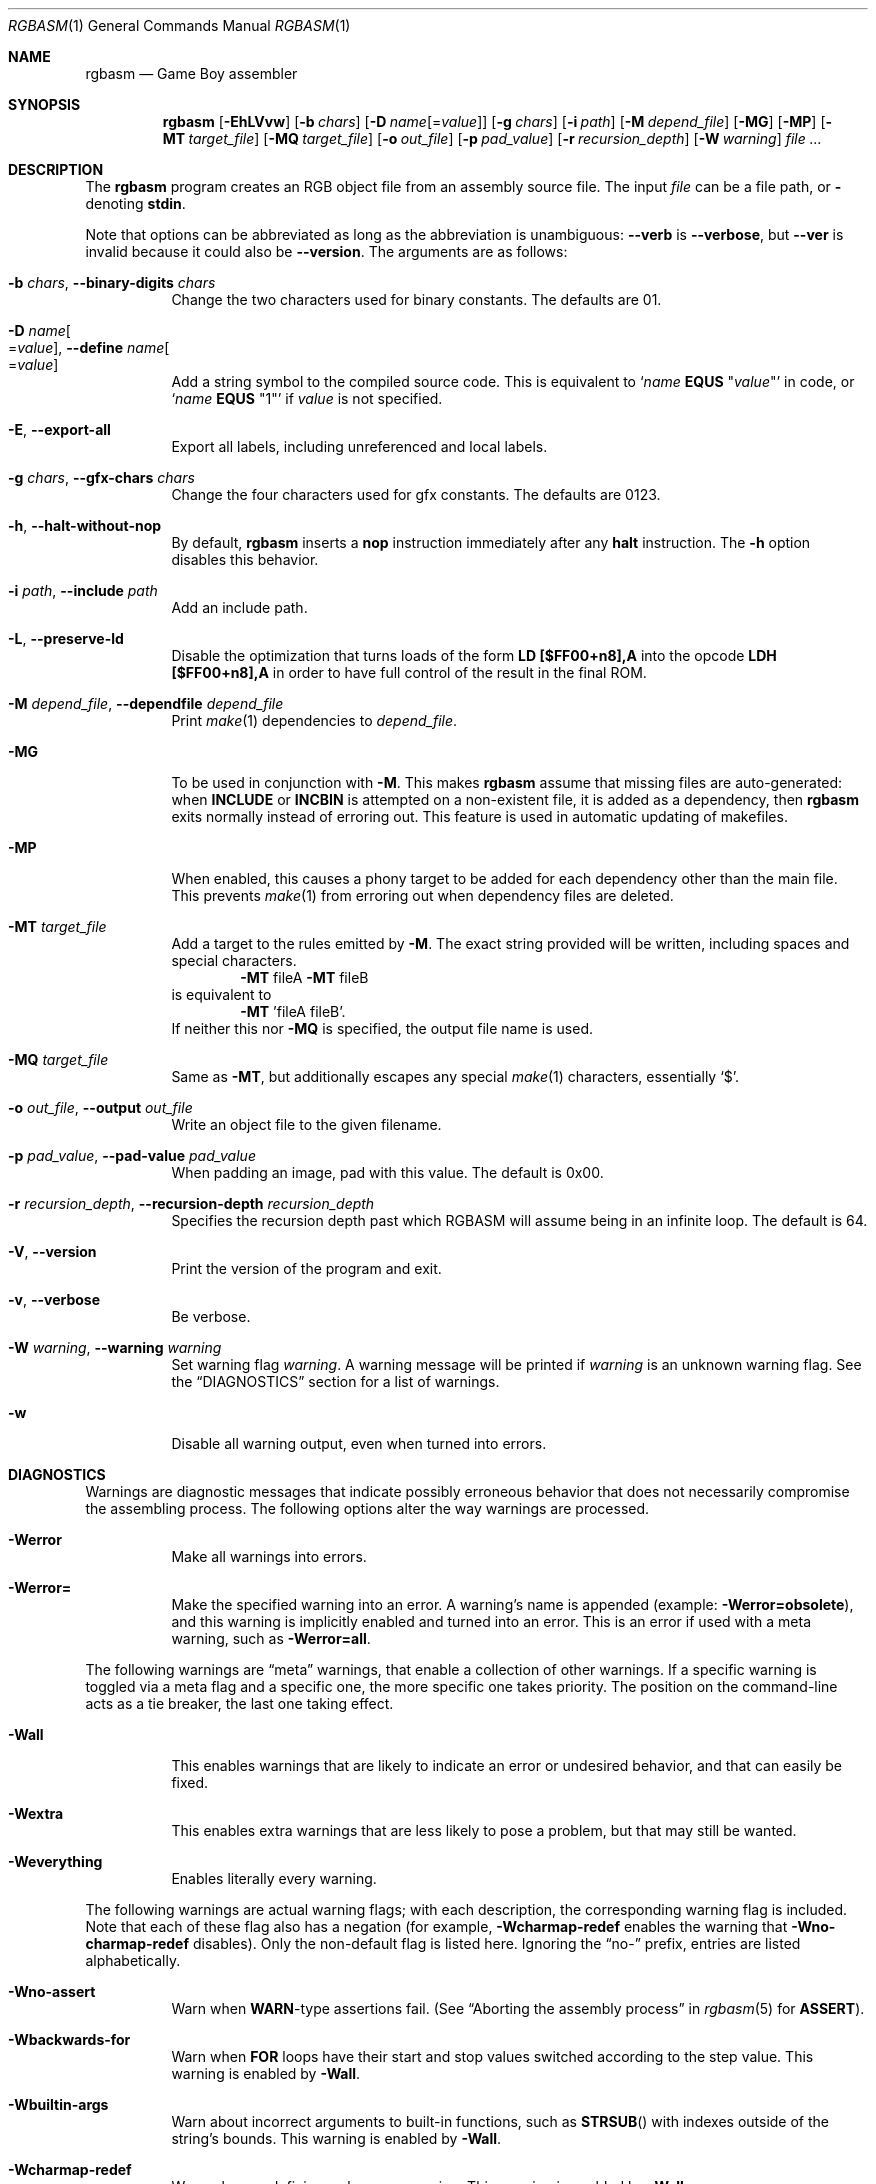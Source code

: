 .\"
.\" This file is part of RGBDS.
.\"
.\" Copyright (c) 2010-2021, Anthony J. Bentley and RGBDS contributors.
.\"
.\" SPDX-License-Identifier: MIT
.\"
.Dd March 28, 2021
.Dt RGBASM 1
.Os
.Sh NAME
.Nm rgbasm
.Nd Game Boy assembler
.Sh SYNOPSIS
.Nm
.Op Fl EhLVvw
.Op Fl b Ar chars
.Op Fl D Ar name Ns Op = Ns Ar value
.Op Fl g Ar chars
.Op Fl i Ar path
.Op Fl M Ar depend_file
.Op Fl MG
.Op Fl MP
.Op Fl MT Ar target_file
.Op Fl MQ Ar target_file
.Op Fl o Ar out_file
.Op Fl p Ar pad_value
.Op Fl r Ar recursion_depth
.Op Fl W Ar warning
.Ar
.Sh DESCRIPTION
The
.Nm
program creates an RGB object file from an assembly source file.
The input
.Ar file
can be a file path, or
.Cm \-
denoting
.Cm stdin .
.Pp
Note that options can be abbreviated as long as the abbreviation is unambiguous:
.Fl Fl verb
is
.Fl Fl verbose ,
but
.Fl Fl ver
is invalid because it could also be
.Fl Fl version .
The arguments are as follows:
.Bl -tag -width Ds
.It Fl b Ar chars , Fl Fl binary-digits Ar chars
Change the two characters used for binary constants.
The defaults are 01.
.It Fl D Ar name Ns Oo = Ns Ar value Oc , Fl Fl define Ar name Ns Oo = Ns Ar value Oc
Add a string symbol to the compiled source code.
This is equivalent to
.Ql Ar name Ic EQUS No \(dq Ns Ar value Ns \(dq
in code, or
.Ql Ar name Ic EQUS No \(dq1\(dq
if
.Ar value
is not specified.
.It Fl E , Fl Fl export-all
Export all labels, including unreferenced and local labels.
.It Fl g Ar chars , Fl Fl gfx-chars Ar chars
Change the four characters used for gfx constants.
The defaults are 0123.
.It Fl h , Fl Fl halt-without-nop
By default,
.Nm
inserts a
.Ic nop
instruction immediately after any
.Ic halt
instruction.
The
.Fl h
option disables this behavior.
.It Fl i Ar path , Fl Fl include Ar path
Add an include path.
.It Fl L , Fl Fl preserve-ld
Disable the optimization that turns loads of the form
.Ic LD [$FF00+n8],A
into the opcode
.Ic LDH [$FF00+n8],A
in order to have full control of the result in the final ROM.
.It Fl M Ar depend_file , Fl Fl dependfile Ar depend_file
Print
.Xr make 1
dependencies to
.Ar depend_file .
.It Fl MG
To be used in conjunction with
.Fl M .
This makes
.Nm
assume that missing files are auto-generated: when
.Ic INCLUDE
or
.Ic INCBIN
is attempted on a non-existent file, it is added as a dependency, then
.Nm
exits normally instead of erroring out.
This feature is used in automatic updating of makefiles.
.It Fl MP
When enabled, this causes a phony target to be added for each dependency other than the main file.
This prevents
.Xr make 1
from erroring out when dependency files are deleted.
.It Fl MT Ar target_file
Add a target to the rules emitted by
.Fl M .
The exact string provided will be written, including spaces and special characters.
.Dl Fl MT No fileA Fl MT No fileB
is equivalent to
.Dl Fl MT No 'fileA fileB' .
If neither this nor
.Fl MQ
is specified, the output file name is used.
.It Fl MQ Ar target_file
Same as
.Fl MT ,
but additionally escapes any special
.Xr make 1
characters, essentially
.Sq $ .
.It Fl o Ar out_file , Fl Fl output Ar out_file
Write an object file to the given filename.
.It Fl p Ar pad_value , Fl Fl pad-value Ar pad_value
When padding an image, pad with this value.
The default is 0x00.
.It Fl r Ar recursion_depth , Fl Fl recursion-depth Ar recursion_depth
Specifies the recursion depth past which RGBASM will assume being in an infinite loop.
The default is 64.
.It Fl V , Fl Fl version
Print the version of the program and exit.
.It Fl v , Fl Fl verbose
Be verbose.
.It Fl W Ar warning , Fl Fl warning Ar warning
Set warning flag
.Ar warning .
A warning message will be printed if
.Ar warning
is an unknown warning flag.
See the
.Sx DIAGNOSTICS
section for a list of warnings.
.It Fl w
Disable all warning output, even when turned into errors.
.El
.Sh DIAGNOSTICS
Warnings are diagnostic messages that indicate possibly erroneous behavior that does not necessarily compromise the assembling process.
The following options alter the way warnings are processed.
.Bl -tag -width Ds
.It Fl Werror
Make all warnings into errors.
.It Fl Werror=
Make the specified warning into an error.
A warning's name is appended
.Pq example: Fl Werror=obsolete ,
and this warning is implicitly enabled and turned into an error.
This is an error if used with a meta warning, such as
.Fl Werror=all .
.El
.Pp
The following warnings are
.Dq meta
warnings, that enable a collection of other warnings.
If a specific warning is toggled via a meta flag and a specific one, the more specific one takes priority.
The position on the command-line acts as a tie breaker, the last one taking effect.
.Bl -tag -width Ds
.It Fl Wall
This enables warnings that are likely to indicate an error or undesired behavior, and that can easily be fixed.
.It Fl Wextra
This enables extra warnings that are less likely to pose a problem, but that may still be wanted.
.It Fl Weverything
Enables literally every warning.
.El
.Pp
The following warnings are actual warning flags; with each description, the corresponding warning flag is included.
Note that each of these flag also has a negation (for example,
.Fl Wcharmap-redef
enables the warning that
.Fl Wno-charmap-redef
disables).
Only the non-default flag is listed here.
Ignoring the
.Dq no-
prefix, entries are listed alphabetically.
.Bl -tag -width Ds
.It Fl Wno-assert
Warn when
.Ic WARN Ns No -type
assertions fail. (See
.Dq Aborting the assembly process
in
.Xr rgbasm 5
for
.Ic ASSERT ) .
.It Fl Wbackwards-for
Warn when
.Ic FOR
loops have their start and stop values switched according to the step value.
This warning is enabled by
.Fl Wall .
.It Fl Wbuiltin-args
Warn about incorrect arguments to built-in functions, such as
.Fn STRSUB
with indexes outside of the string's bounds.
This warning is enabled by
.Fl Wall .
.It Fl Wcharmap-redef
Warn when re-defining a charmap mapping.
This warning is enabled by
.Fl Wall .
.It Fl Wdiv
Warn when dividing the smallest negative integer (-2**31) by -1, which yields itself due to integer overflow.
.It Fl Wempty-macro-arg
Warn when a macro argument is empty.
This warning is enabled by
.Fl Wextra .
.It Fl Wempty-strrpl
Warn when
.Fn STRRPL
is called with an empty string as its second argument (the substring to replace).
This warning is enabled by
.Fl Wall .
.It Fl Wlarge-constant
Warn when a constant too large to fit in a signed 32-bit integer is encountered.
This warning is enabled by
.Fl Wall .
.It Fl Wlong-string
Warn when a string too long to fit in internal buffers is encountered.
This warning is enabled by
.Fl Wall .
.It Fl Wmacro-shift
Warn when shifting macro arguments past their limits.
This warning is enabled by
.Fl Wextra .
.It Fl Wno-obsolete
Warn when obsolete constructs such as the
.Ic _PI
constant or
.Ic PRINTT
directive are encountered.
.It Fl Wnumeric-string=
Warn when a multi-character string is treated as a number.
.Fl Wnumeric-string=0
or
.Fl Wno-numeric-string
disables this warning.
.Fl Wnumeric-string=1
or just
.Fl Wnumeric-string
warns about strings longer than four characters, since four or fewer characters fit within a 32-bit integer.
.Fl Wnumeric-string=2
warns about any multi-character string.
.It Fl Wshift
Warn when shifting right a negative value.
Use a division by 2**N instead.
.It Fl Wshift-amount
Warn when a shift's operand is negative or greater than 32.
.It Fl Wtruncation=
Warn when an implicit truncation (for example,
.Ic db
to an 8-bit value) loses some bits.
.Fl Wtruncation=0
or
.Fl Wno-truncation
disables this warning.
.Fl Wtruncation=1
warns when an N-bit value's absolute value is 2**N or greater.
.Fl Wtruncation=2
or just
.Fl Wtruncation
also warns when an N-bit value is less than -2**(N-1), which will not fit in two's complement encoding.
.It Fl Wunmapped-char
Warn when a character goes through charmap conversion but has no defined mapping.
This warning is always disabled if the active charmap is empty, and/or is the default charmap
.Sq main .
This warning is enabled by
.Fl Wall .
.It Fl Wno-user
Warn when the
.Ic WARN
built-in is executed. (See
.Dq Aborting the assembly process
in
.Xr rgbasm 5
for
.Ic WARN ) .
.El
.Sh EXAMPLES
You can assemble a source file in two ways.
.Pp
Straightforward way:
.Dl $ rgbasm -o bar.o foo.asm
.Pp
Pipes way:
.Dl $ cat foo.asm | rgbasm -o bar.o -
.Dl $ rgbasm -o bar.o - < foo.asm
.Pp
The resulting object file is not yet a usable ROM image\(emit must first be run through
.Xr rgblink 1
and then
.Xr rgbfix 1 .
.Sh BUGS
Please report bugs on
.Lk https://github.com/gbdev/rgbds/issues GitHub .
.Sh SEE ALSO
.Xr rgbasm 5 ,
.Xr rgbfix 1 ,
.Xr rgblink 1 ,
.Xr rgbds 5 ,
.Xr rgbds 7 ,
.Xr gbz80 7
.Sh HISTORY
.Nm
was originally written by Carsten S\(/orensen as part of the ASMotor package, and was later packaged in RGBDS by Justin Lloyd.
It is now maintained by a number of contributors at
.Lk https://github.com/gbdev/rgbds .
